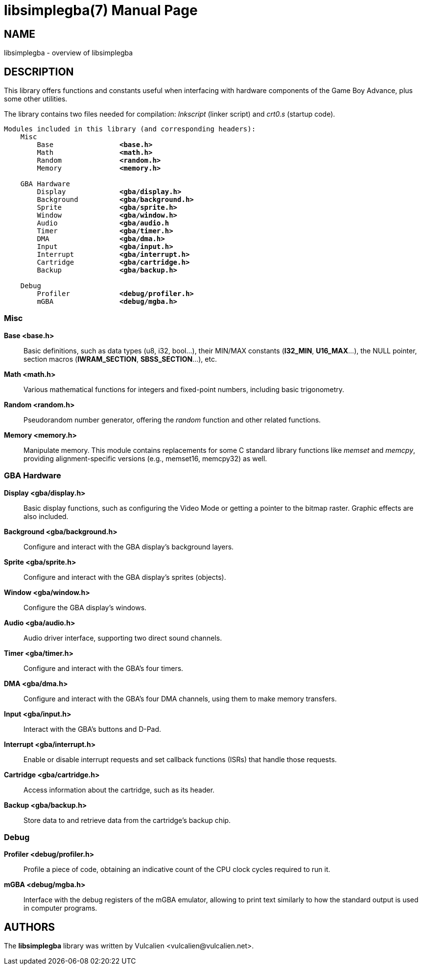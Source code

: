 = libsimplegba(7)
:doctype: manpage
:manmanual: Manual for libsimplegba
:mansource: libsimplegba
:revdate: 2024-12-09
:docdate: {revdate}

== NAME
libsimplegba - overview of libsimplegba

== DESCRIPTION
This library offers functions and constants useful when interfacing with
hardware components of the Game Boy Advance, plus some other utilities.

The library contains two files needed for compilation: _lnkscript_
(linker script) and _crt0.s_ (startup code).

[verse]
____
Modules included in this library (and corresponding headers):
    Misc
        Base                *<base.h>*
        Math                *<math.h>*
        Random              *<random.h>*
        Memory              *<memory.h>*

    GBA Hardware
        Display             *<gba/display.h>*
        Background          *<gba/background.h>*
        Sprite              *<gba/sprite.h>*
        Window              *<gba/window.h>*
        Audio               *<gba/audio.h*
        Timer               *<gba/timer.h>*
        DMA                 *<gba/dma.h>*
        Input               *<gba/input.h>*
        Interrupt           *<gba/interrupt.h>*
        Cartridge           *<gba/cartridge.h>*
        Backup              *<gba/backup.h>*

    Debug
        Profiler            *<debug/profiler.h>*
        mGBA                *<debug/mgba.h>*
____

=== Misc

*Base <base.h>*::
Basic definitions, such as data types (u8, i32, bool...), their MIN/MAX
constants (*I32_MIN*, *U16_MAX*...), the NULL pointer, section macros
(*IWRAM_SECTION*, *SBSS_SECTION*...), etc.

*Math <math.h>*::
Various mathematical functions for integers and fixed-point numbers,
including basic trigonometry.

*Random <random.h>*::
Pseudorandom number generator, offering the _random_ function and other
related functions.

*Memory <memory.h>*::
Manipulate memory. This module contains replacements for some C standard
library functions like _memset_ and _memcpy_, providing
alignment-specific versions (e.g., memset16, memcpy32) as well.

=== GBA Hardware

*Display <gba/display.h>*::
Basic display functions, such as configuring the Video Mode or getting a
pointer to the bitmap raster. Graphic effects are also included.

*Background <gba/background.h>*::
Configure and interact with the GBA display's background layers.

*Sprite <gba/sprite.h>*::
Configure and interact with the GBA display's sprites (objects).

*Window <gba/window.h>*::
Configure the GBA display's windows.

*Audio <gba/audio.h>*::
Audio driver interface, supporting two direct sound channels.

*Timer <gba/timer.h>*::
Configure and interact with the GBA's four timers.

*DMA <gba/dma.h>*::
Configure and interact with the GBA's four DMA channels, using them to
make memory transfers.

*Input <gba/input.h>*::
Interact with the GBA's buttons and D-Pad.

*Interrupt <gba/interrupt.h>*::
Enable or disable interrupt requests and set callback functions (ISRs)
that handle those requests.

*Cartridge <gba/cartridge.h>*::
Access information about the cartridge, such as its header.

*Backup <gba/backup.h>*::
Store data to and retrieve data from the cartridge's backup chip.

=== Debug

*Profiler <debug/profiler.h>*::
Profile a piece of code, obtaining an indicative count of the CPU clock
cycles required to run it.

*mGBA <debug/mgba.h>*::
Interface with the debug registers of the mGBA emulator, allowing to
print text similarly to how the standard output is used in computer
programs.

== AUTHORS
The *libsimplegba* library was written by Vulcalien
<\vulcalien@vulcalien.net>.
